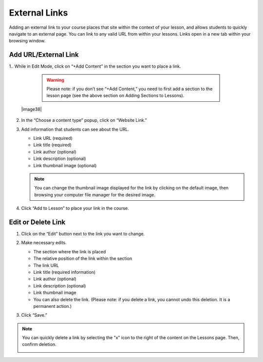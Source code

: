 ======================
External Links
======================

Adding an external link to your course places that site within the
context of your lesson, and allows students to quickly navigate to an
external page. You can link to any valid URL from within your lessons.
Links open in a new tab within your browsing window.

Add URL/External Link
=======================


1.. While in Edit Mode, click on “+Add Content” in the section you want to place a link.

   .. warning:: Please note: if you don’t see “+Add Content,” you need to first add a section to the lesson page (see the above section on Adding Sections to Lessons). 

 |image38|

2. In the “Choose a content type” popup, click on “Website Link.”

3. Add information that students can see about the URL.

   - Link URL (required)
   - Link title (required)
   - Link author (optional)
   - Link description (optional)
   - Link thumbnail image (optional)

   .. note::  You can change the thumbnail image displayed for the link by clicking on the default image, then browsing your computer file manager for the desired image. 

4. Click “Add to Lesson” to place your link in the course.

   
Edit or Delete Link 
======================


1. Click on the “Edit” button next to the link you want to change.

   .. image:: images/

2. Make necessary edits.

   -  The section where the link is placed
   -  The relative position of the link within the section
   -  The link URL
   -  Link title (required information)
   -  Link author (optional)
   -  Link description (optional)
   -  Link thumbnail image
   -  You can also delete the link. (Please note: if you delete a link, you cannot undo this deletion. It is a permanent action.)

   .. image:: images/

3. Click “Save.”

.. note:: You can quickly delete a link by selecting the "x" icon  to the right of the content on the Lessons page. Then, confirm deletion.

   .. image:: images/